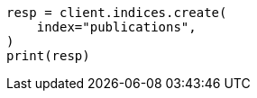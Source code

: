 // indices/put-mapping.asciidoc:100

[source, python]
----
resp = client.indices.create(
    index="publications",
)
print(resp)
----
